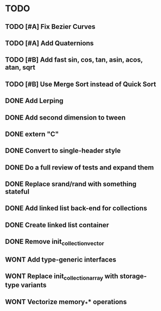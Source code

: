 * TODO
** TODO [#A] Fix Bezier Curves
** TODO [#A] Add Quaternions
** TODO [#B] Add fast sin, cos, tan, asin, acos, atan, sqrt
** TODO [#B] Use Merge Sort instead of Quick Sort
** DONE Add Lerping
** DONE Add second dimension to tween
** DONE extern "C"
** DONE Convert to single-header style 
** DONE Do a full review of tests and expand them
** DONE Replace srand/rand with something stateful
** DONE Add linked list back-end for collections
** DONE Create linked list container
** DONE Remove init_collection_vector
** WONT Add type-generic interfaces
** WONT Replace init_collection_array with storage-type variants
** WONT Vectorize memory_** operations
